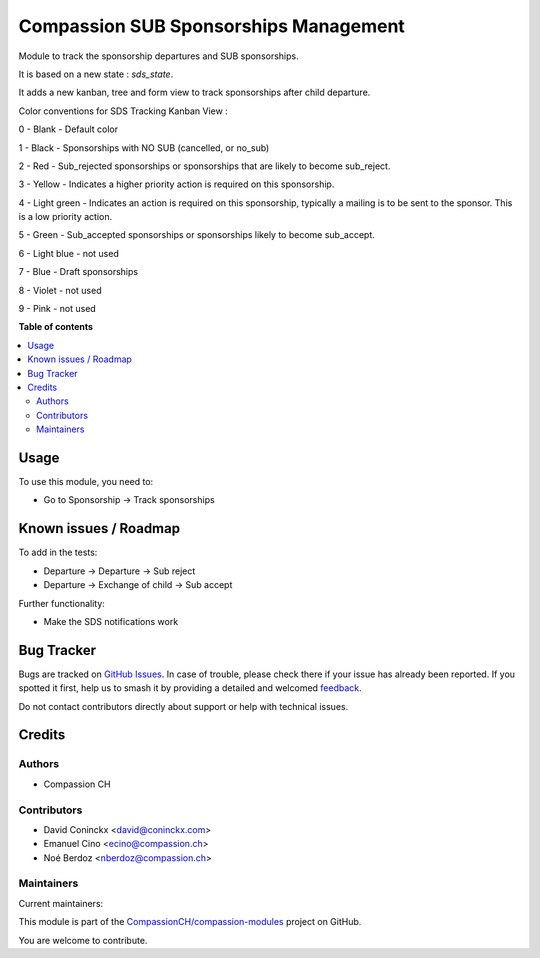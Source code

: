 ======================================
Compassion SUB Sponsorships Management
======================================

.. 
   !!!!!!!!!!!!!!!!!!!!!!!!!!!!!!!!!!!!!!!!!!!!!!!!!!!!
   !! This file is generated by oca-gen-addon-readme !!
   !! changes will be overwritten.                   !!
   !!!!!!!!!!!!!!!!!!!!!!!!!!!!!!!!!!!!!!!!!!!!!!!!!!!!
   !! source digest: sha256:3a0fbbd886bcb864da5d75a1ed6c424e69ef376b603ec121b0ef51e4b90c4535
   !!!!!!!!!!!!!!!!!!!!!!!!!!!!!!!!!!!!!!!!!!!!!!!!!!!!

.. |badge1| image:: https://img.shields.io/badge/maturity-Beta-yellow.png
    :target: https://odoo-community.org/page/development-status
    :alt: Beta
.. |badge2| image:: https://img.shields.io/badge/licence-AGPL--3-blue.png
    :target: http://www.gnu.org/licenses/agpl-3.0-standalone.html
    :alt: License: AGPL-3
.. |badge3| image:: https://img.shields.io/badge/github-CompassionCH%2Fcompassion--modules-lightgray.png?logo=github
    :target: https://github.com/CompassionCH/compassion-modules/tree/14.0/sponsorship_sub_management
    :alt: CompassionCH/compassion-modules

|badge1| |badge2| |badge3|

Module to track the sponsorship departures and SUB sponsorships.

It is based on a new state : `sds_state`.

It adds a new kanban, tree and form view to track sponsorships after child departure.

Color conventions for SDS Tracking Kanban View :

0 - Blank - Default color

1 - Black - Sponsorships with NO SUB (cancelled, or no_sub)

2 - Red - Sub_rejected sponsorships or sponsorships that are likely to become sub_reject.

3 - Yellow - Indicates a higher priority action is required on this sponsorship.

4 - Light green - Indicates an action is required on this sponsorship, typically a mailing is to be sent to the sponsor. This is a low priority action.

5 - Green - Sub_accepted sponsorships or sponsorships likely to become sub_accept.

6 - Light blue - not used

7 - Blue - Draft sponsorships

8 - Violet - not used

9 - Pink - not used

**Table of contents**

.. contents::
   :local:

Usage
=====

To use this module, you need to:

* Go to Sponsorship -> Track sponsorships

Known issues / Roadmap
======================

To add in the tests:

* Departure -> Departure -> Sub reject
* Departure -> Exchange of child -> Sub accept

Further functionality:

* Make the SDS notifications work

Bug Tracker
===========

Bugs are tracked on `GitHub Issues <https://github.com/CompassionCH/compassion-modules/issues>`_.
In case of trouble, please check there if your issue has already been reported.
If you spotted it first, help us to smash it by providing a detailed and welcomed
`feedback <https://github.com/CompassionCH/compassion-modules/issues/new?body=module:%20sponsorship_sub_management%0Aversion:%2014.0%0A%0A**Steps%20to%20reproduce**%0A-%20...%0A%0A**Current%20behavior**%0A%0A**Expected%20behavior**>`_.

Do not contact contributors directly about support or help with technical issues.

Credits
=======

Authors
~~~~~~~

* Compassion CH

Contributors
~~~~~~~~~~~~

* David Coninckx <david@coninckx.com>
* Emanuel Cino <ecino@compassion.ch>
* Noé Berdoz <nberdoz@compassion.ch>

Maintainers
~~~~~~~~~~~

.. |maintainer-ecino| image:: https://github.com/ecino.png?size=40px
    :target: https://github.com/ecino
    :alt: ecino
.. |maintainer-NoeBerdoz| image:: https://github.com/NoeBerdoz.png?size=40px
    :target: https://github.com/NoeBerdoz
    :alt: NoeBerdoz

Current maintainers:

|maintainer-ecino| |maintainer-NoeBerdoz| 

This module is part of the `CompassionCH/compassion-modules <https://github.com/CompassionCH/compassion-modules/tree/14.0/sponsorship_sub_management>`_ project on GitHub.

You are welcome to contribute.
